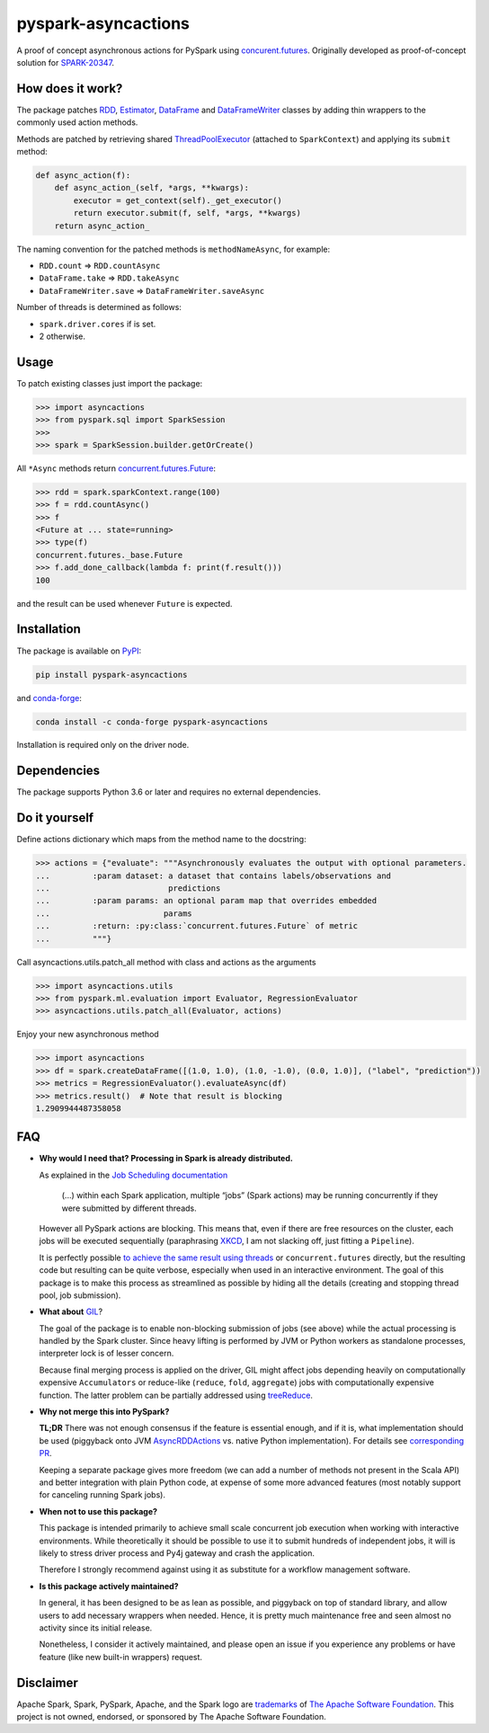 pyspark-asyncactions
====================

|Build Status| |PyPI version| |Conda Forge version|

A proof of concept asynchronous actions for PySpark using
`concurent.futures <https://docs.python.org/3/library/concurrent.futures.html#module-concurrent.futures>`__.
Originally developed as proof-of-concept solution for
`SPARK-20347 <https://issues.apache.org/jira/browse/SPARK-20347>`__.

How does it work?
-----------------

The package patches `RDD <https://spark.apache.org/docs/latest/api/python/pyspark.html#pyspark.RDD>`__,
`Estimator <https://spark.apache.org/docs/latest/api/python/pyspark.ml.html#pyspark.ml.Estimator>`__,
`DataFrame <https://spark.apache.org/docs/latest/api/python/pyspark.sql.html#pyspark.sql.DataFrame>`__ and
`DataFrameWriter <https://spark.apache.org/docs/latest/api/python/pyspark.sql.html#pyspark.sql.DataFrameWriter>`__
classes by adding thin wrappers to the commonly used action methods.


Methods are patched by retrieving shared
`ThreadPoolExecutor <https://docs.python.org/3/library/concurrent.futures.html#concurrent.futures.ThreadPoolExecutor>`__
(attached to ``SparkContext``) and applying its ``submit`` method:

.. code:: python

    def async_action(f):
        def async_action_(self, *args, **kwargs):
            executor = get_context(self)._get_executor()
            return executor.submit(f, self, *args, **kwargs)
        return async_action_

The naming convention for the patched methods is ``methodNameAsync``,
for example:

-  ``RDD.count`` ⇒ ``RDD.countAsync``
-  ``DataFrame.take`` ⇒ ``RDD.takeAsync``
-  ``DataFrameWriter.save`` ⇒ ``DataFrameWriter.saveAsync``

Number of threads is determined as follows:

-  ``spark.driver.cores`` if is set.
-  2 otherwise.

Usage
-----

To patch existing classes just import the package:

.. code:: python

    >>> import asyncactions
    >>> from pyspark.sql import SparkSession
    >>>
    >>> spark = SparkSession.builder.getOrCreate()

All ``*Async`` methods return `concurrent.futures.Future <https://docs.python.org/3/library/concurrent.futures.html#future-objects>`__:

.. code:: python

    >>> rdd = spark.sparkContext.range(100)
    >>> f = rdd.countAsync()
    >>> f
    <Future at ... state=running>
    >>> type(f)
    concurrent.futures._base.Future
    >>> f.add_done_callback(lambda f: print(f.result()))
    100


and the result can be used whenever ``Future`` is expected.

Installation
------------

The package is available on `PyPI <https://pypi.org/project/pyspark-asyncactions>`_:

.. code:: bash

    pip install pyspark-asyncactions
    
and `conda-forge <https://anaconda.org/conda-forge/pyspark-asyncactions>`_:

.. code:: bash

    conda install -c conda-forge pyspark-asyncactions

Installation is required only on the driver node.


Dependencies
------------

The package supports Python 3.6 or later and requires no external dependencies.


Do it yourself
--------------

Define actions dictionary which maps from the method name to the docstring:

.. code:: python

    >>> actions = {"evaluate": """Asynchronously evaluates the output with optional parameters.
    ...         :param dataset: a dataset that contains labels/observations and
    ...                         predictions
    ...         :param params: an optional param map that overrides embedded
    ...                        params
    ...         :return: :py:class:`concurrent.futures.Future` of metric
    ...         """}

Call asyncactions.utils.patch_all method with class and actions as the arguments

.. code:: Python

    >>> import asyncactions.utils
    >>> from pyspark.ml.evaluation import Evaluator, RegressionEvaluator
    >>> asyncactions.utils.patch_all(Evaluator, actions)

Enjoy your new asynchronous method

.. code:: python

    >>> import asyncactions
    >>> df = spark.createDataFrame([(1.0, 1.0), (1.0, -1.0), (0.0, 1.0)], ("label", "prediction"))
    >>> metrics = RegressionEvaluator().evaluateAsync(df)
    >>> metrics.result()  # Note that result is blocking
    1.2909944487358058

FAQ
---

- **Why would I need that? Processing in Spark is already distributed.**

  As explained in the `Job Scheduling documentation`_

    (...) within each Spark application, multiple “jobs” (Spark actions) may be running concurrently if they were submitted by different threads.

  However all PySpark actions are blocking. This means that, even if there are free resources on the cluster, each jobs will be executed sequentially
  (paraphrasing `XKCD <https://www.xkcd.com/303/>`__, I am not slacking off, just fitting a ``Pipeline``).

  It is perfectly possible `to achieve the same result using threads <https://stackoverflow.com/q/38048068/1560062>`__ or ``concurrent.futures``
  directly, but the resulting code but resulting can be quite verbose, especially when used in an interactive environment.
  The goal of this package is to make this process as streamlined as possible by hiding all the details (creating and stopping thread pool, job submission).

- **What about** `GIL`_?

  The goal of the package is to enable non-blocking submission of jobs (see above) while the actual processing is handled by the Spark cluster.
  Since heavy lifting is performed by JVM or Python workers as standalone processes, interpreter lock is of lesser concern.

  Because final merging process is applied on the driver, GIL might affect jobs  depending heavily on computationally expensive ``Accumulators`` or reduce-like
  (``reduce``, ``fold``, ``aggregate``) jobs with computationally expensive function.
  The latter problem can be partially addressed using `treeReduce`_.


- **Why not merge this into PySpark?**

  **TL;DR** There was not enough consensus if the feature is essential enough,
  and if it is, what implementation should be used (piggyback onto JVM `AsyncRDDActions`_ vs. native Python implementation).
  For details see `corresponding PR <https://github.com/apache/spark/pull/18052>`_.

  Keeping a separate package gives more freedom (we can add a number of methods not present in the Scala API)
  and better integration with plain Python code, at expense of some more advanced features
  (most notably support for canceling running Spark jobs).

- **When not to use this package?**

  This package is intended primarily to achieve small scale concurrent job execution
  when working with interactive environments. While theoretically it should be possible
  to use it to submit hundreds of independent jobs, it will is likely to stress driver process
  and Py4j gateway and crash the application.

  Therefore I strongly recommend against using it as substitute for a workflow management software.

- **Is this package actively maintained?**

  In general, it has been designed to be as lean as possible, and piggyback on top of standard library, and allow users to add necessary wrappers when needed. Hence, it is pretty much maintenance free and seen almost no activity since its initial release.

  Nonetheless, I consider it actively maintained, and please open an issue if you experience any problems or have feature (like new built-in wrappers) request.

Disclaimer
----------

Apache Spark, Spark, PySpark, Apache, and the Spark logo are `trademarks <https://www.apache.org/foundation/marks/>`__ of `The
Apache Software Foundation <http://www.apache.org/>`__. This project is not owned, endorsed, or
sponsored by The Apache Software Foundation.

.. |Build Status| image:: https://github.com/zero323/pyspark-asyncactions/actions/workflows/test.yml/badge.svg
   :target: https://github.com/zero323/pyspark-asyncactions/actions/workflows/test.yml
.. |PyPI version| image:: https://img.shields.io/pypi/v/pyspark-asyncactions?color=blue
   :target: https://badge.fury.io/py/pyspark-asyncactions
.. |Conda Forge version| image:: https://img.shields.io/conda/vn/conda-forge/pyspark-asyncactions.svg
   :target: https://anaconda.org/conda-forge/pyspark-asyncactions
.. _Job Scheduling documentation: https://spark.apache.org/docs/latest/job-scheduling.html#overview
.. _GIL: https://wiki.python.org/moin/GlobalInterpreterLock
.. _AsyncRDDActions: https://spark.apache.org/docs/latest/api/scala/index.html#org.apache.spark.rdd.AsyncRDDActions
.. _treeReduce: https://stackoverflow.com/q/32281417/1560062

